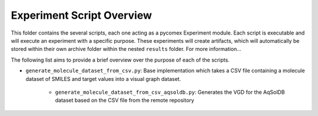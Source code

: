 ==========================
Experiment Script Overview
==========================

This folder contains the several scripts, each one acting as a pycomex Experiment module.
Each script is executable and will execute an experiment with a specific purpose. These experiments will
create artifacts, which will automatically be stored within their own archive folder within the nested
``results`` folder. For more information...

The following list aims to provide a brief overview over the purpose of each of the scripts.

* ``generate_molecule_dataset_from_csv.py``: Base implementation which takes a CSV file containing a
  molecule dataset of SMILES and target values into a visual graph dataset.

    * ``generate_molecule_dataset_from_csv_aqsoldb.py``: Generates the VGD for the AqSolDB dataset based
      on the CSV file from the remote repository

